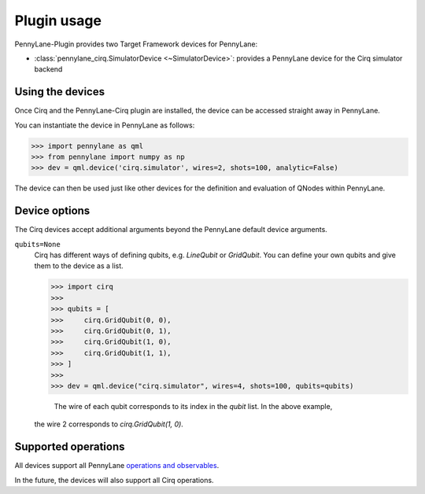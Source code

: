 .. _usage:

Plugin usage
############

PennyLane-Plugin provides two Target Framework devices for PennyLane:

* :class:`pennylane_cirq.SimulatorDevice <~SimulatorDevice>`: provides a PennyLane device for the Cirq simulator backend


Using the devices
=================

Once Cirq and the PennyLane-Cirq plugin are installed, the device can be accessed straight away in PennyLane.

You can instantiate the device in PennyLane as follows:

>>> import pennylane as qml
>>> from pennylane import numpy as np
>>> dev = qml.device('cirq.simulator', wires=2, shots=100, analytic=False)

The device can then be used just like other devices for the definition and evaluation of QNodes within PennyLane.


Device options
==============

The Cirq devices accept additional arguments beyond the PennyLane default device arguments.

``qubits=None``
    Cirq has different ways of defining qubits, e.g. `LineQubit` or `GridQubit`. You can define your own
    qubits and give them to the device as a list. 
    
    >>> import cirq
    >>>
    >>> qubits = [
    >>>     cirq.GridQubit(0, 0),
    >>>     cirq.GridQubit(0, 1),
    >>>     cirq.GridQubit(1, 0),
    >>>     cirq.GridQubit(1, 1),
    >>> ]
    >>> 
    >>> dev = qml.device("cirq.simulator", wires=4, shots=100, qubits=qubits)

	The wire of each qubit corresponds to its index in the `qubit` list. In the above example, 
    the wire 2 corresponds to `cirq.GridQubit(1, 0)`.


Supported operations
====================

All devices support all PennyLane `operations and observables <https://pennylane.readthedocs.io/en/latest/code/ops/qubit.html>`_.

In the future, the devices will also support all Cirq operations.
